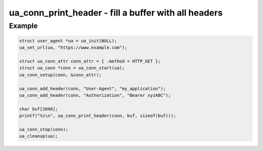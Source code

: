 ..
  Most of our documentation is generated from our source code comments,
    please head to github.com/cee-studio/orca if you want to contribute!

  The following files contains the documentation used to generate this page: 
  - common/user-agent.h

=====================================================
ua_conn_print_header - fill a buffer with all headers
=====================================================

.. doxygenfunction:: ua_conn_print_header

Example
-------

.. code:: c

   struct user_agent *ua = ua_init(NULL); 
   ua_set_url(ua, "https://www.example.com");

   struct ua_conn_attr conn_attr = { .method = HTTP_GET };
   struct ua_conn *conn = ua_conn_start(ua);
   ua_conn_setup(conn, &conn_attr);

   ua_conn_add_header(conn, "User-Agent", "my_application");
   ua_conn_add_header(conn, "Authorization", "Bearer xyzABC");

   char buf[2048];
   printf("%s\n", ua_conn_print_header(conn, buf, sizeof(buf)));

   ua_conn_stop(conn);
   ua_cleanup(ua);
